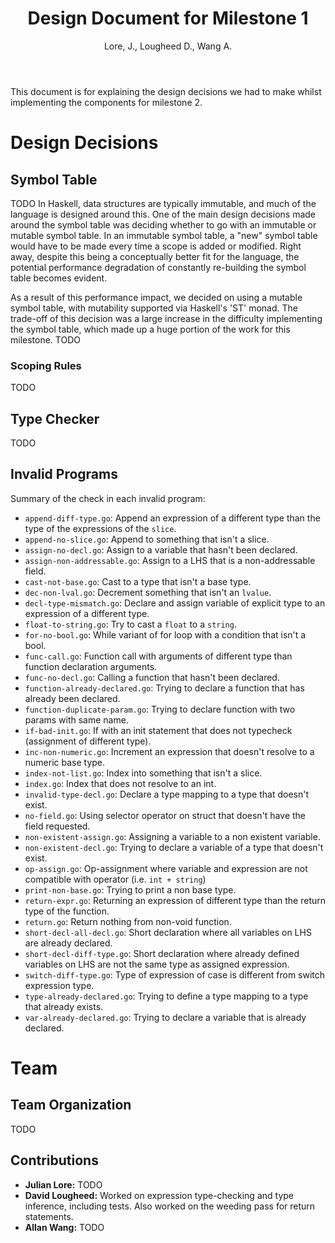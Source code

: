 #+TITLE: Design Document for Milestone 1
#+AUTHOR: Lore, J., Lougheed D., Wang A.
#+LATEX_HEADER: \usepackage[margin=0.9in]{geometry}
#+LATEX_HEADER: \usepackage[fontsize=10.5pt]{scrextend}
This document is for explaining the design decisions we had to make
whilst implementing the components for milestone 2.
\newpage
* Design Decisions
** Symbol Table
TODO
In Haskell, data structures are typically immutable, and much of the language
is designed around this. One of the main design decisions made around the symbol
table was deciding whether to go with an immutable or mutable symbol table. In
an immutable symbol table, a "new" symbol table would have to be made every time
a scope is added or modified. Right away, despite this being a conceptually
better fit for the language, the potential performance degradation of constantly
re-building the symbol table becomes evident.

As a result of this performance impact, we decided on using a mutable symbol
table, with mutability supported via Haskell's 'ST' monad. The trade-off of
this decision was a large increase in the difficulty implementing the symbol
table, which made up a huge portion of the work for this milestone.
TODO
*** Scoping Rules
TODO
** Type Checker
TODO
** Invalid Programs
Summary of the check in each invalid program:
- ~append-diff-type.go~: Append an expression of a different type than
  the type of the expressions of the ~slice~.
- ~append-no-slice.go~: Append to something that isn't a slice.
- ~assign-no-decl.go~: Assign to a variable that hasn't been declared.
- ~assign-non-addressable.go~: Assign to a LHS that is a
  non-addressable field.
- ~cast-not-base.go~: Cast to a type that isn't a base type.
- ~dec-non-lval.go~: Decrement something that isn't an ~lvalue~.
- ~decl-type-mismatch.go~: Declare and assign variable of explicit type
  to an expression of a different type.
- ~float-to-string.go~: Try to cast a ~float~ to a ~string~.
- ~for-no-bool.go~: While variant of for loop with a condition that isn't
  a bool.
- ~func-call.go~: Function call with arguments of different type than
  function declaration arguments.
- ~func-no-decl.go~: Calling a function that hasn't been declared.
- ~function-already-declared.go~: Trying to declare a function that
  has already been declared.
- ~function-duplicate-param.go~: Trying to declare function with two
  params with same name.
- ~if-bad-init.go~: If with an init statement that does not typecheck
  (assignment of different type).
- ~inc-non-numeric.go~: Increment an expression that doesn't resolve
  to a numeric base type.
- ~index-not-list.go~: Index into something that isn't a slice.
- ~index.go~: Index that does not resolve to an int.
- ~invalid-type-decl.go~: Declare a type mapping to a type that
  doesn't exist.
- ~no-field.go~: Using selector operator on struct that doesn't have
  the field requested.
- ~non-existent-assign.go~: Assigning a variable to a non existent
  variable.
- ~non-existent-decl.go~: Trying to declare a variable of a type that
  doesn't exist.
- ~op-assign.go~: Op-assignment where variable and expression are not
  compatible with operator (i.e. ~int + string~)
- ~print-non-base.go~: Trying to print a non base type.
- ~return-expr.go~: Returning an expression of different type than the
  return type of the function.
- ~return.go~: Return nothing from non-void function.
- ~short-decl-all-decl.go~: Short declaration where all variables on
  LHS are already declared.
- ~short-decl-diff-type.go~: Short declaration where already defined
  variables on LHS are not the same type as assigned expression.
- ~switch-diff-type.go~: Type of expression of case is different from
  switch expression type.
- ~type-already-declared.go~: Trying to define a type mapping to a
  type that already exists.
- ~var-already-declared.go~: Trying to declare a variable that is
  already declared.
* Team
** Team Organization
TODO
** Contributions
- *Julian Lore:* TODO
- *David Lougheed:* Worked on expression type-checking and type inference,
  including tests. Also worked on the weeding pass for return statements.
- *Allan Wang:* TODO

